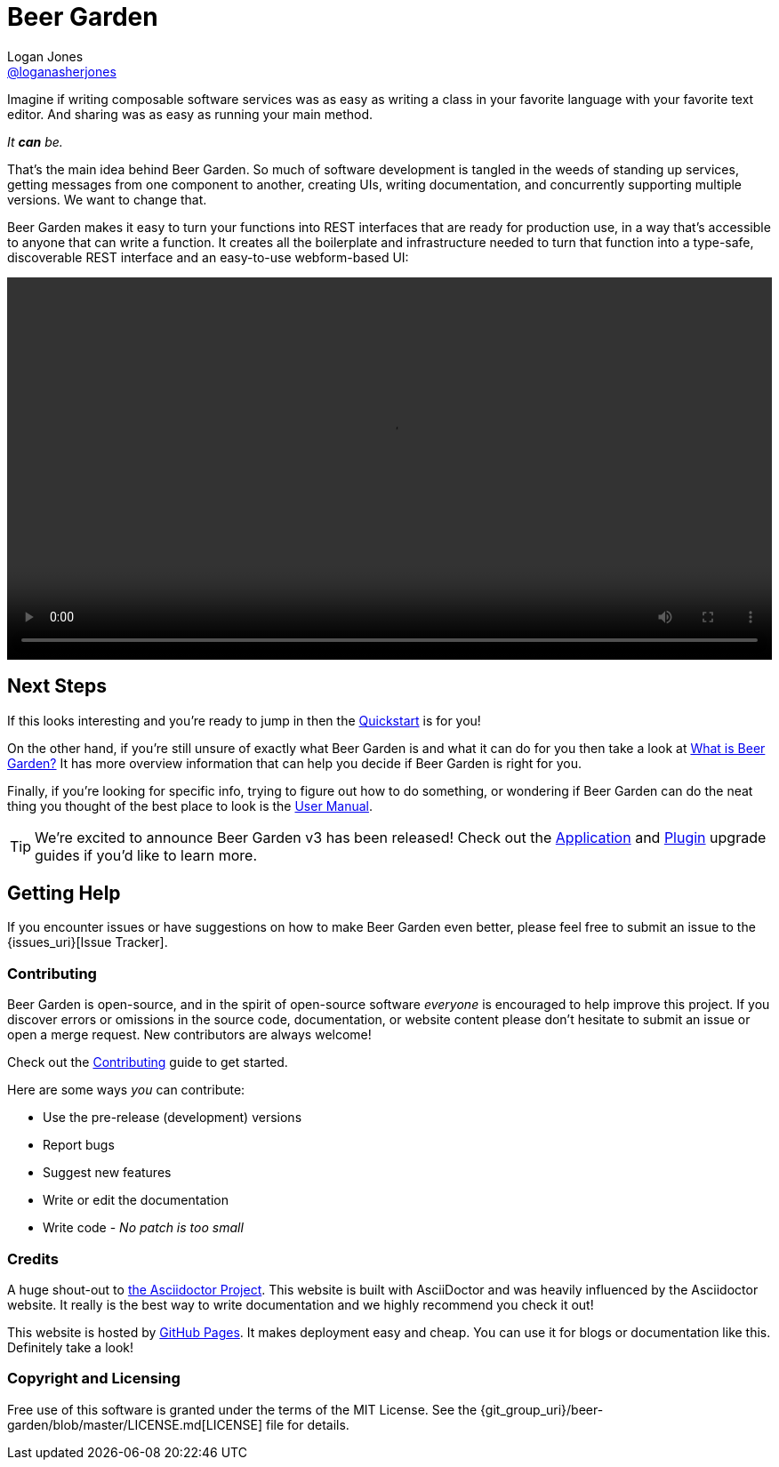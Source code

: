 = Beer Garden
Logan Jones <https://github.com/loganasherjones[@loganasherjones]>;
:idprefix:
:page-layout: about
// URIs:
:uri-repo: {git_group_uri}/beer-garden
:uri-doc-repo: {git_group_uri}/beer-garden.io
:uri-license: {uri-repo}/blob/master/LICENSE.md
// Images
:imagesdir: ./images


Imagine if writing composable software services was as easy as writing a class in your favorite language with your favorite text editor. And sharing was as easy as running your main method.

__It **can** be.__

That's the main idea behind Beer Garden. So much of software development is tangled in the weeds of standing up services, getting messages from one component to another, creating UIs, writing documentation, and concurrently supporting multiple versions. We want to change that.

Beer Garden makes it easy to turn your functions into REST interfaces that are ready for production use, in a way that's accessible to anyone that can write a function. It creates all the boilerplate and infrastructure needed to turn that function into a type-safe, discoverable REST interface and an easy-to-use webform-based UI:

video::demo.webm[alt="Preview Plugin to HTML Form Screenshot",width=100%, options="autoplay, loop"]


== Next Steps
If this looks interesting and you're ready to jump in then the link:docs/startup/quickstart[Quickstart] is for you!

On the other hand, if you're still unsure of exactly what Beer Garden is and what it can do for you then take a look at link:docs/startup/what-is-beergarden[What is Beer Garden?] It has more overview information that can help you decide if Beer Garden is right for you.

Finally, if you're looking for specific info, trying to figure out how to do something, or wondering if Beer Garden can do the neat thing you thought of the best place to look is the link:docs[User Manual].

TIP: We're excited to announce Beer Garden v3 has been released! Check out the link:docs/app/upgrading[Application] and link:docs/plugins/upgrading[Plugin] upgrade guides if you'd like to learn more.


== Getting Help

If you encounter issues or have suggestions on how to make Beer Garden even better, please feel free to submit an issue to the {issues_uri}[Issue Tracker].


=== Contributing

Beer Garden is open-source, and in the spirit of open-source software _everyone_ is encouraged to help improve this project. If you discover errors or omissions in the source code, documentation, or website content please don't hesitate to submit an issue or open a merge request. New contributors are always welcome!

Check out the link:docs/contributing/[Contributing] guide to get started.

Here are some ways __you__ can contribute:

* Use the pre-release (development) versions
* Report bugs
* Suggest new features
* Write or edit the documentation
* Write code - _No patch is too small_


=== Credits

A huge shout-out to https://asciidoctor.org[the Asciidoctor Project]. This website is built with AsciiDoctor and was heavily influenced by the Asciidoctor website. It really is the best way to write documentation and we highly recommend you check it out!

This website is hosted by https://pages.github.com/[GitHub Pages]. It makes deployment easy and cheap. You can use it for blogs or documentation like this. Definitely take a look!


=== Copyright and Licensing

Free use of this software is granted under the terms of the MIT License. See the {uri-license}[LICENSE] file for details.
